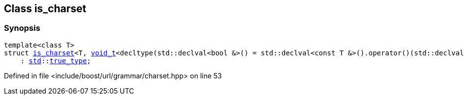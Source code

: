 :relfileprefix: ../../../
[#CA3B12F07F972E911529AC55DCD0162DB49E2849]
== Class is_charset



=== Synopsis

[source,cpp,subs="verbatim,macros,-callouts"]
----
template<class T>
struct xref:reference/boost/urls/grammar/is_charset-06.adoc[is_charset]<T, xref:reference/boost/urls/void_t.adoc[void_t]<decltype(std::declval<bool &>() = std::declval<const T &>().operator()(std::declval<char>()))>>
    : xref:reference/std.adoc[std]::xref:reference/std/true_type.adoc[true_type];
----

Defined in file <include/boost/url/grammar/charset.hpp> on line 53


